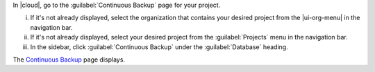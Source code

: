 In |cloud|, go to the :guilabel:`Continuous Backup` page for your project.

i. If it's not already displayed, select the organization that contains 
   your desired project from the |ui-org-menu| in the navigation bar.

#. If it's not already displayed, select your desired project
   from the :guilabel:`Projects` menu in the navigation bar.

#. In the sidebar, click :guilabel:`Continuous Backup` under the 
   :guilabel:`Database` heading.

The `Continuous Backup <https://cloud.mongodb.com/go?l=https%3A%2F%2Fcloud.mongodb.com%2Fv2%2F%3Cproject%3E%23%2Fsetup%2Fbackup%2Fbegin>`__ page displays.
